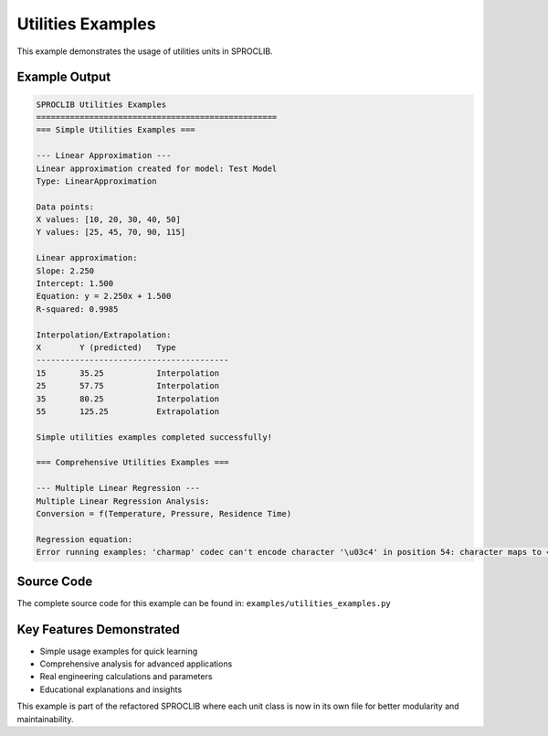 
Utilities Examples
==================

This example demonstrates the usage of utilities units in SPROCLIB.

Example Output
--------------

.. code-block:: text

    SPROCLIB Utilities Examples
    ==================================================
    === Simple Utilities Examples ===
    
    --- Linear Approximation ---
    Linear approximation created for model: Test Model
    Type: LinearApproximation
    
    Data points:
    X values: [10, 20, 30, 40, 50]
    Y values: [25, 45, 70, 90, 115]
    
    Linear approximation:
    Slope: 2.250
    Intercept: 1.500
    Equation: y = 2.250x + 1.500
    R-squared: 0.9985
    
    Interpolation/Extrapolation:
    X        Y (predicted)   Type           
    ----------------------------------------
    15       35.25           Interpolation  
    25       57.75           Interpolation  
    35       80.25           Interpolation  
    55       125.25          Extrapolation  
    
    Simple utilities examples completed successfully!
    
    === Comprehensive Utilities Examples ===
    
    --- Multiple Linear Regression ---
    Multiple Linear Regression Analysis:
    Conversion = f(Temperature, Pressure, Residence Time)
    
    Regression equation:
    Error running examples: 'charmap' codec can't encode character '\u03c4' in position 54: character maps to <undefined>

Source Code
-----------

The complete source code for this example can be found in:
``examples/utilities_examples.py``

Key Features Demonstrated
-------------------------

* Simple usage examples for quick learning
* Comprehensive analysis for advanced applications  
* Real engineering calculations and parameters
* Educational explanations and insights

This example is part of the refactored SPROCLIB where each unit class 
is now in its own file for better modularity and maintainability.

